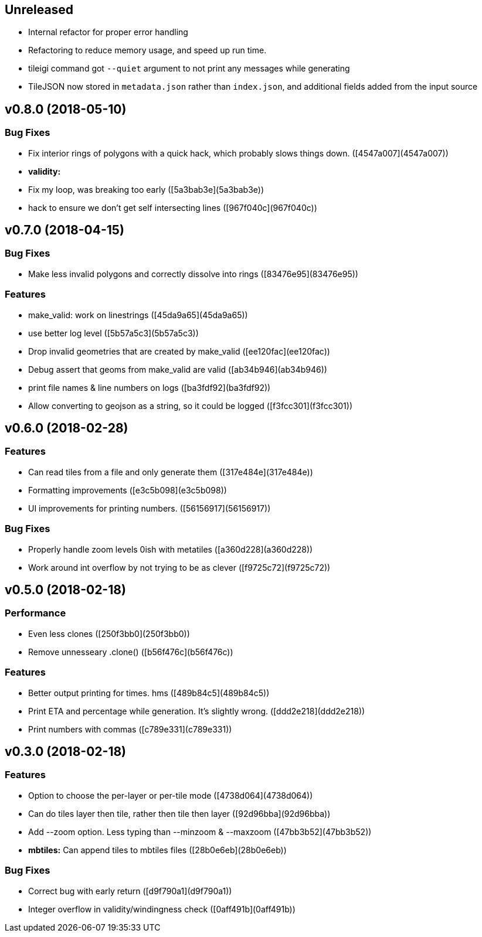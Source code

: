 == Unreleased

 * Internal refactor for proper error handling
 * Refactoring to reduce memory usage, and speed up run time.
 * tileigi command got `--quiet` argument to not print any messages while
   generating
 * TileJSON now stored in `metadata.json` rather than `index.json`, and
   additional fields added from the input source

== v0.8.0 (2018-05-10)

=== Bug Fixes

*   Fix interior rings of polygons with a quick hack, which probably slows things down. ([4547a007](4547a007))

* **validity:**
  *  Fix my loop, was breaking too early ([5a3bab3e](5a3bab3e))
  *  hack to ensure we don't get self intersecting lines ([967f040c](967f040c))

== v0.7.0 (2018-04-15)

=== Bug Fixes

*   Make less invalid polygons and correctly dissolve into rings ([83476e95](83476e95))

=== Features

*   make_valid: work on linestrings ([45da9a65](45da9a65))
*   use better log level ([5b57a5c3](5b57a5c3))
*   Drop invalid geometries that are created by make_valid ([ee120fac](ee120fac))
*   Debug assert that geoms from make_valid are valid ([ab34b946](ab34b946))
*   print file names & line numbers on logs ([ba3fdf92](ba3fdf92))
*   Allow converting to geojson as a string, so it could be logged ([f3fcc301](f3fcc301))



== v0.6.0 (2018-02-28)


=== Features

*   Can read tiles from a file and only generate them ([317e484e](317e484e))
*   Formatting improvements ([e3c5b098](e3c5b098))
*   UI improvements for printing numbers. ([56156917](56156917))

=== Bug Fixes

*   Properly handle zoom levels 0ish with metatiles ([a360d228](a360d228))
*   Work around int overflow by not trying to be as clever ([f9725c72](f9725c72))



== v0.5.0 (2018-02-18)


=== Performance

*   Even less clones ([250f3bb0](250f3bb0))
*   Remove unnesseary .clone() ([b56f476c](b56f476c))

=== Features

*   Better output printing for times. hms ([489b84c5](489b84c5))
*   Print ETA and percentage while generation. It's slightly wrong. ([ddd2e218](ddd2e218))
*   Print numbers with commas ([c789e331](c789e331))



== v0.3.0 (2018-02-18)


=== Features

*   Option to choose the per-layer or per-tile mode ([4738d064](4738d064))
*   Can do tiles layer then tile, rather then tile then layer ([92d96bba](92d96bba))
*   Add --zoom option. Less typing than --minzoom & --maxzoom ([47bb3b52](47bb3b52))
* **mbtiles:**  Can append tiles to mbtiles files ([28b0e6eb](28b0e6eb))

=== Bug Fixes

*   Correct bug with early return ([d9f790a1](d9f790a1))
*   Integer overflow in validity/windingness check ([0aff491b](0aff491b))



